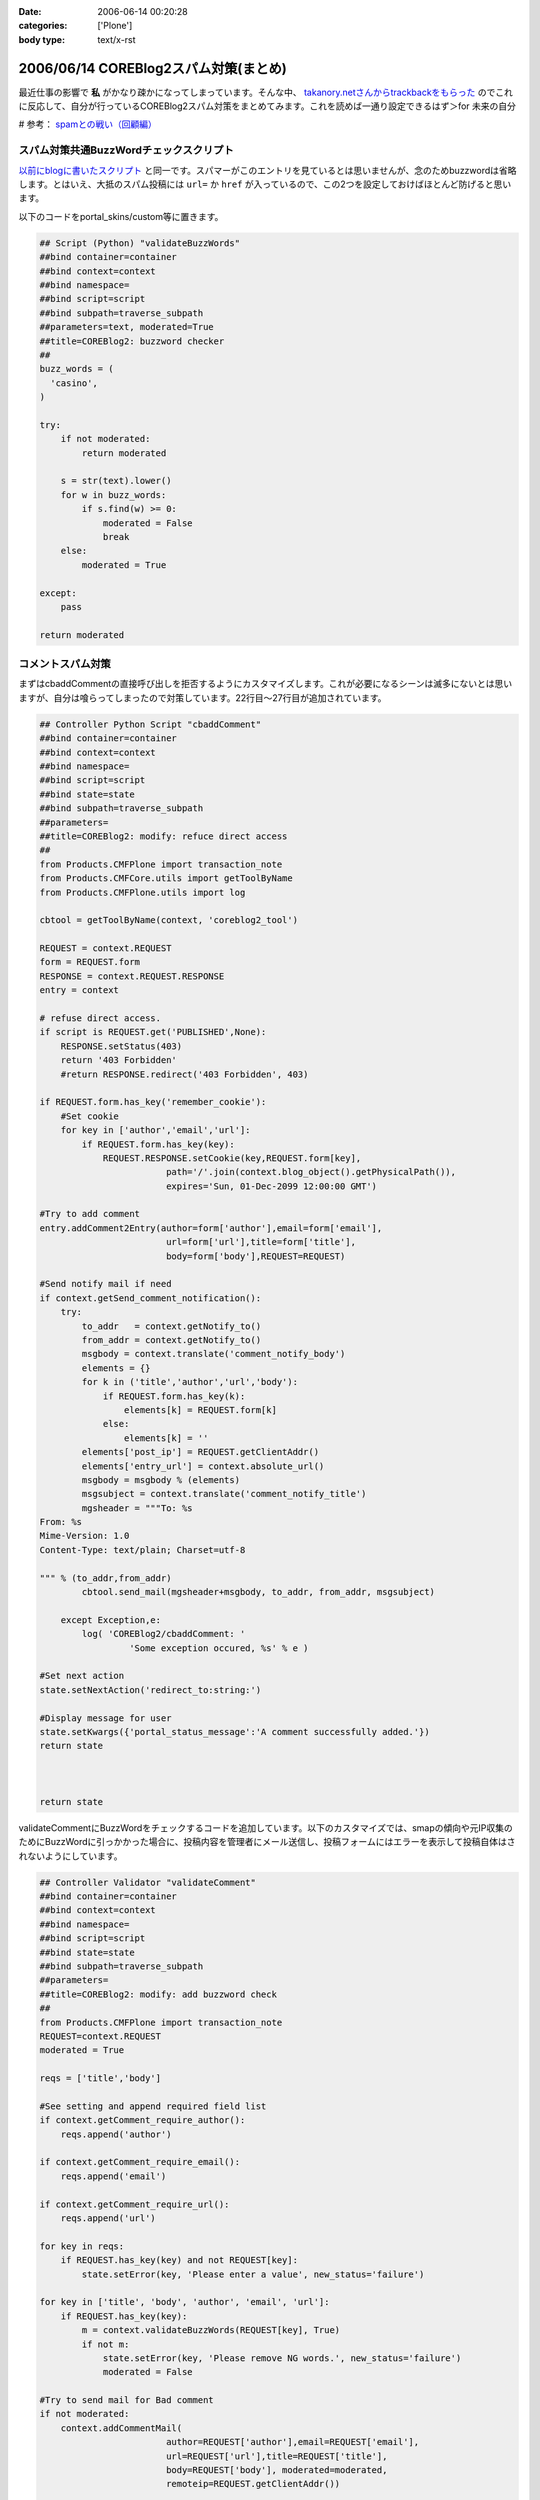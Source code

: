 :date: 2006-06-14 00:20:28
:categories: ['Plone']
:body type: text/x-rst

======================================
2006/06/14 COREBlog2スパム対策(まとめ)
======================================

最近仕事の影響で **私** がかなり疎かになってしまっています。そんな中、 `takanory.netさんからtrackbackをもらった`_ のでこれに反応して、自分が行っているCOREBlog2スパム対策をまとめてみます。これを読めば一通り設定できるはず＞for 未来の自分

# 参考： `spamとの戦い（回顧編）`_

.. _`takanory.netさんからtrackbackをもらった`: http://takanory.net/
.. _`spamとの戦い（回顧編）`: http://www.freia.jp/taka/blog/306


.. :extend type: text/x-rst
.. :extend:
スパム対策共通BuzzWordチェックスクリプト
-----------------------------------------
`以前にblogに書いたスクリプト`_ と同一です。スパマーがこのエントリを見ているとは思いませんが、念のためbuzzwordは省略します。とはいえ、大抵のスパム投稿には ``url=`` か ``href`` が入っているので、この2つを設定しておけばほとんど防げると思います。

.. _`以前にblogに書いたスクリプト`: http://www.freia.jp/taka/blog/coreblog27c216613spam-filter

以下のコードをportal_skins/custom等に置きます。

.. code-block:: python

    ## Script (Python) "validateBuzzWords"
    ##bind container=container
    ##bind context=context
    ##bind namespace=
    ##bind script=script
    ##bind subpath=traverse_subpath
    ##parameters=text, moderated=True
    ##title=COREBlog2: buzzword checker
    ##
    buzz_words = (
      'casino',
    )
    
    try:
        if not moderated:
            return moderated
    
        s = str(text).lower()
        for w in buzz_words:
            if s.find(w) >= 0:
                moderated = False
                break
        else:
            moderated = True
    
    except:
        pass
    
    return moderated



コメントスパム対策
--------------------

まずはcbaddCommentの直接呼び出しを拒否するようにカスタマイズします。これが必要になるシーンは滅多にないとは思いますが、自分は喰らってしまったので対策しています。22行目～27行目が追加されています。

.. code-block:: python

    ## Controller Python Script "cbaddComment"
    ##bind container=container
    ##bind context=context
    ##bind namespace=
    ##bind script=script
    ##bind state=state
    ##bind subpath=traverse_subpath
    ##parameters=
    ##title=COREBlog2: modify: refuce direct access
    ##
    from Products.CMFPlone import transaction_note
    from Products.CMFCore.utils import getToolByName
    from Products.CMFPlone.utils import log
    
    cbtool = getToolByName(context, 'coreblog2_tool')
    
    REQUEST = context.REQUEST
    form = REQUEST.form
    RESPONSE = context.REQUEST.RESPONSE
    entry = context
    
    # refuse direct access.
    if script is REQUEST.get('PUBLISHED',None):
        RESPONSE.setStatus(403)
        return '403 Forbidden'
        #return RESPONSE.redirect('403 Forbidden', 403)
    
    if REQUEST.form.has_key('remember_cookie'):
        #Set cookie
        for key in ['author','email','url']:
            if REQUEST.form.has_key(key):
                REQUEST.RESPONSE.setCookie(key,REQUEST.form[key],
                            path='/'.join(context.blog_object().getPhysicalPath()),
                            expires='Sun, 01-Dec-2099 12:00:00 GMT')
    
    #Try to add comment
    entry.addComment2Entry(author=form['author'],email=form['email'],
                            url=form['url'],title=form['title'],
                            body=form['body'],REQUEST=REQUEST)
    
    #Send notify mail if need
    if context.getSend_comment_notification():
        try:
            to_addr   = context.getNotify_to()
            from_addr = context.getNotify_to()
            msgbody = context.translate('comment_notify_body')
            elements = {}
            for k in ('title','author','url','body'):
                if REQUEST.form.has_key(k):
                    elements[k] = REQUEST.form[k]
                else:
                    elements[k] = ''
            elements['post_ip'] = REQUEST.getClientAddr()
            elements['entry_url'] = context.absolute_url()
            msgbody = msgbody % (elements)
            msgsubject = context.translate('comment_notify_title')
            mgsheader = """To: %s
    From: %s
    Mime-Version: 1.0
    Content-Type: text/plain; Charset=utf-8
    
    """ % (to_addr,from_addr)
            cbtool.send_mail(mgsheader+msgbody, to_addr, from_addr, msgsubject)
        
        except Exception,e:
            log( 'COREBlog2/cbaddComment: '
                     'Some exception occured, %s' % e )
    
    #Set next action
    state.setNextAction('redirect_to:string:')
    
    #Display message for user
    state.setKwargs({'portal_status_message':'A comment successfully added.'})
    return state
    
    
    
    return state




validateCommentにBuzzWordをチェックするコードを追加しています。以下のカスタマイズでは、smapの傾向や元IP収集のためにBuzzWordに引っかかった場合に、投稿内容を管理者にメール送信し、投稿フォームにはエラーを表示して投稿自体はされないようにしています。

.. code-block:: python

    ## Controller Validator "validateComment"
    ##bind container=container
    ##bind context=context
    ##bind namespace=
    ##bind script=script
    ##bind state=state
    ##bind subpath=traverse_subpath
    ##parameters=
    ##title=COREBlog2: modify: add buzzword check
    ##
    from Products.CMFPlone import transaction_note
    REQUEST=context.REQUEST
    moderated = True
    
    reqs = ['title','body']
    
    #See setting and append required field list
    if context.getComment_require_author():
        reqs.append('author')
    
    if context.getComment_require_email():
        reqs.append('email')
    
    if context.getComment_require_url():
        reqs.append('url')
    
    for key in reqs:
        if REQUEST.has_key(key) and not REQUEST[key]:
            state.setError(key, 'Please enter a value', new_status='failure')
    
    for key in ['title', 'body', 'author', 'email', 'url']:
        if REQUEST.has_key(key):
            m = context.validateBuzzWords(REQUEST[key], True)
            if not m:
                state.setError(key, 'Please remove NG words.', new_status='failure')
                moderated = False
    
    #Try to send mail for Bad comment
    if not moderated:
        context.addCommentMail(
                            author=REQUEST['author'],email=REQUEST['email'],
                            url=REQUEST['url'],title=REQUEST['title'],
                            body=REQUEST['body'], moderated=moderated,
                            remoteip=REQUEST.getClientAddr())
    
    if state.getErrors():
        state.set(portal_status_message='Please correct the errors shown.')
    
    return state




BuzzWordコメント時のメール送信用スクリプトです。これはCOREBlog2がメール送信によるコメント通知をサポートする前に作ったものですが、アクセス元IPを通知してくれるあたりがスパム対策っぽい感じです。

.. code-block:: python

    ## Script (Python) "addCommentMail"
    ##bind container=container
    ##bind context=context
    ##bind namespace=
    ##bind script=script
    ##bind subpath=traverse_subpath
    ##parameters=author,email,url,title,body,moderated,remoteip='',message=''
    ##title=
    ##
    try:
        mailhost=getattr(context, \
                         context.superValues(['Secure Mail Host', 'Mail Host'])[0].id)
    except:
        raise AttributeError, "Mail Host object cant be found."
    
    
    mMsg = """To: %s
    From: %s
    Mime-Version: 1.0
    Content-Type: text/plain;
    
    Moderate : %s
    ManageURL: http://www.freia.jp/taka/blog/%s/entry_comments
    ViewURL  : http://www.freia.jp/taka/blog/%s
    RemoteIP : %s
    Author   : %s
    Title    : %s
    URL      : %s
    EMail    : %s
    EntryID  : %s
    Body     :
    %s
    
    Additional message:
    %s
    """
    
    try:
        to_addr   = "admin@example.jp"
        from_addr = "admin@example.jp"
        parent_id = context.getId()
    
        mTo   = to_addr
        mFrom = from_addr
        mSubj = 'blog: A comment %s' % (moderated and 'added!' or 'NEED MODERATE.')
        mMsg  = mMsg % (to_addr, from_addr, str(moderated), parent_id, parent_id, \
                        remoteip, author, title, url, email, parent_id, body, message )
    
        mailhost.send(mMsg, mTo, mFrom, mSubj)
    
    except:
        raise



トラックバックスパム対策
-------------------------

tbpingをカスタマイズして、validateBuzzWordsとスパム時のメール送信を呼び出すようにしています。

.. code-block:: python

    ## Script (Python) "tbping"
    ##bind container=container
    ##bind context=context
    ##bind namespace=
    ##bind script=script
    ##bind subpath=traverse_subpath
    ##parameters=
    ##title=Receive trackback: COREBlog2: modify: check buzzwords
    ##
    from Products.CMFCore.utils import getToolByName
    from Products.CMFPlone.utils import log
    
    cbtool = getToolByName(context, 'coreblog2_tool')
    
    REQUEST = context.REQUEST
    form = REQUEST.form
    RESPONSE = context.REQUEST.RESPONSE
    entry = context
    
    excerpt = ''
    if form.has_key('excerpt'):
        excerpt = form['excerpt']
    
    title = cbtool.convert_charcode(form['title'])
    blog_name = cbtool.convert_charcode(form['blog_name'])
    excerpt = cbtool.convert_charcode(excerpt)
    
    #Try to add trackback
    try:
        # !!!STAART modify by shimizukawa!!!
        moderated = True
        for text in [title, blog_name, excerpt]:
            m = context.validateBuzzWords(text, True)
            if not m:
                state.setError(key, 'Please remove NG words.', new_status='failure')
                moderated = False
    
        #Try to send mail for Bad comment
        if not moderated:
            context.addTrackbackMail(
                                title=title, url='',
                                blog_name=blog_name,
                                excerpt=excerpt,
                                moderated=moderated,
                                remoteip=REQUEST.getClientAddr(),
                                message='NEED MODERATE',)
            raise 'NEED MODERATE'
        # !!!END modify by shimizukawa!!!
    
        #Send notify mail if need
        if context.getSend_trackback_notification():
            try:
                to_addr   = context.getNotify_to()
                from_addr = context.getNotify_to()
                msgbody = context.translate('trackback_notify_body')
                elements = {}
                for k in ('blog_name','title','excerpt','url','excerpt'):
                    if form.has_key(k):
                        elements[k] = REQUEST.form[k]
                    else:
                        elements[k] = ''
                elements['post_ip'] = REQUEST.getClientAddr()
                elements['entry_url'] = context.absolute_url()
                msgbody = msgbody % (elements)
                msgsubject = context.translate('trackback_notify_title')
                mgsheader = """To: %s
    From: %s
    Mime-Version: 1.0
    Content-Type: text/plain; Charset=utf-8
    
    """ % (to_addr,from_addr)
                cbtool.send_mail(mgsheader+msgbody, to_addr, from_addr, msgsubject)
            except Exception,e:
                log( 'COREBlog2/tbping: '
                         'Some exception occured, %s' % e )
    
        entry.addTrackback2Entry(title=title,url=form['url'],\
                                blog_name=blog_name,excerpt=excerpt)
    
        return context.tbping_result(client=context,REQUEST=REQUEST,\
                                            error_code=0,message='Thanks :-)')
    except:
        return context.tbping_result(client=context,REQUEST=REQUEST,\
                                        error_code=1,message='Error occured!')



addCommentMailとほぼ同一のスクリプト。トラックバック用。芸のないコピペコード。

.. code-block:: python

    ## Script (Python) "addTrackbackMail"
    ##bind container=container
    ##bind context=context
    ##bind namespace=
    ##bind script=script
    ##bind subpath=traverse_subpath
    ##parameters=title,url,blog_name,excerpt,moderated,remoteip='',message=''
    ##title=
    ##
    try:
        mailhost=getattr(context, \
                         context.superValues(['Secure Mail Host', 'Mail Host'])[0].id)
    except:
        raise AttributeError, "Mail Host object cant be found."
    
    mMsg = """To: %s
    From: %s
    Mime-Version: 1.0
    Content-Type: text/plain;
    
    Moderate : %s
    ManageURL: http://www.freia.jp/taka/blog/%s/entry_trackbacks
    ViewURL  : http://www.freia.jp/taka/blog/%s
    RemoteIP : %s
    Title    : %s
    URL      : %s
    BlogName : %s
    EntryID  : %s
    Excerpt  :
    %s
    
    Additional message:
    %s
    """
    
    try:
        to_addr   = "admin@example.jp"
        from_addr = "admin@example.jp"
        parent_id = context.getId()
    
        mTo   = to_addr
        mFrom = from_addr
        mSubj = 'blog: A trackback %s' % (moderated and 'added!' or 'NEED MODERATE.')
        mMsg  = mMsg % (to_addr, from_addr, str(moderated), parent_id, parent_id, \
                        remoteip, title, url, blog_name, parent_id, excerpt, message )
    
        mailhost.send(mMsg, mTo, mFrom, mSubj)
    
    except:
        raise



ApacheのIPアドレス制限
-----------------------
ログの出力を標準のアクセスと別にしたり、アクセス時にZopeにアクセスに行かないように設定したりしてます。httpd.confの書き方を全然調査してないので冗長な感じです。あと本当はエラーページじゃなくて403を返すように設定したい。

.. code-block:: python

    SetEnvIf Remote_addr "(24\.244\.170\.180|81\.177\.8\.26)" spam1
    CustomLog /var/log/httpd/www.freia.jp-access.log combined env=!spam1
    CustomLog /var/log/httpd/www.freia.jp-access-spam1.log combined env=spam1
    ErrorLog /var/log/httpd/www.freia.jp-error.log

    RewriteEngine On

    # for spam filtering.
    RewriteCond %{REMOTE_HOST}  ^(24\.244\.170\.180|81\.177\.8\.26)
    RewriteRule ^/(.*) http://localhost:80/underconstruction/ [P,L]

    # rewrite standard zope server.
    RewriteRule ^/(.*) http://localhost:8080/VirtualHostBase/http/www.freia.jp:80/VirtualHostRoot/$1 [P,L]

上記のhttpd.conf、見やすくするためにIPアドレス制限を2つだけ書いていますが、本当は以下のIPを制限しています。

    24.244.170.180
    65.214.44.212
    66.246.218.107
    69.50.167.122
    81.177.7.108
    81.177.7.154
    81.177.7.37
    81.177.7.81
    81.177.8.26
    85.255.117.18
    194.117.134.72
    195.39.170.102
    200.79.91.5
    202.56.253.184
    209.190.4.10
    209.190.4.106
    209.67.219.178





:Trackbacks:
:TrackbackID: 2006-06-27.0228277053
:BlogName: Weboo! Returns.
:url: http://yamashita.dyndns.org/blog/reject-trackback-spam-by-akismet
:date: 2006-06-27 23:20:23

====================================================
2006/06/27 Akismetを使ったトラックバック・スパム対策
====================================================

いい加減にトラックバック・スパムがうざくなってきたので対策してみました。COREBlog2におけるコメント＆トラックバック・スパム対策に関しては、清水川さんが纏めてくれているので、それを参考にAkismetというWordPress標準の対策機能を使ってSP...

:Trackbacks:
:TrackbackID: 2006-07-26.3118481816
:BlogName: Triconf Blog
:url: http://triconf.net/blog/coreblog2306e30b330e130f330c830b930e030fb30c830e930c330af30c330af30b930e05bfe7b56
:date: 2006-07-26 16:18:32

==============================================================
2006/07/26 COREBlog2のコメントスパム・トラックバックスパム対策
==============================================================

 いつかこういう日が来るとは思っていましたが、突如、COREBlog2に対して膨大な量のコメントスパムがつけられるようになってしまいました。 そこでGoogle神に問い合わせますと、以下の清水川さんの記事に行き当たりました。  COREBlog2スパム対策...

